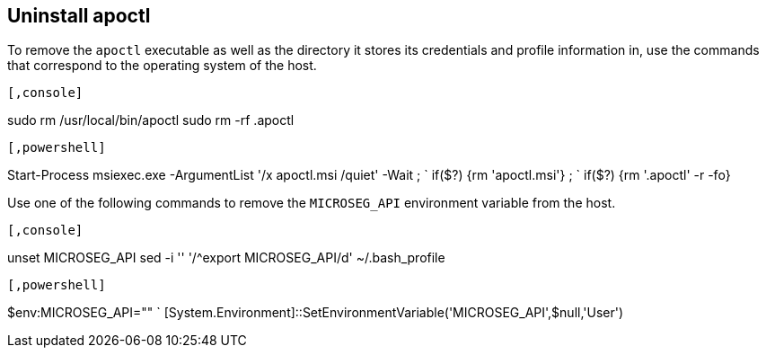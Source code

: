 == Uninstall apoctl

//'''
//
//title: Uninstall apoctl
//type: single
//url: "/5.0/uninstall/apoctl/"
//weight: 20
//menu:
//  5.0:
//    parent: "uninstall"
//    identifier: "uninstall-apoctl"
//aliases: [
//  ""
//]
//
//'''

To remove the `apoctl` executable as well as the directory it stores its credentials and profile information in, use the commands that correspond to the operating system of the host.


[macOS/Linux]
----

[,console]
----
sudo rm /usr/local/bin/apoctl
sudo rm -rf .apoctl
----

----
[Windows]
----

[,powershell]
----
Start-Process msiexec.exe -ArgumentList '/x apoctl.msi /quiet' -Wait ; `
if($?) {rm 'apoctl.msi'} ; `
if($?) {rm '.apoctl' -r -fo}
----

----


Use one of the following commands to remove the `MICROSEG_API` environment variable from the host.


[macOS/Linux]
----

[,console]
----
unset MICROSEG_API
sed -i ''  '/^export MICROSEG_API/d' ~/.bash_profile
----

----
[Windows]
----

[,powershell]
----
$env:MICROSEG_API="" `
[System.Environment]::SetEnvironmentVariable('MICROSEG_API',$null,'User')
----

----

